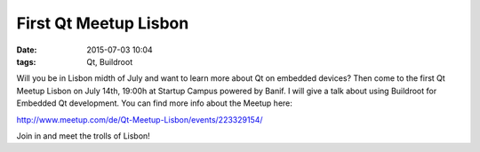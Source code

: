 First Qt Meetup Lisbon
######################
:date: 2015-07-03 10:04
:tags: Qt, Buildroot

Will you be in Lisbon midth of July and want to learn more about Qt on embedded devices? Then come to the first Qt Meetup Lisbon on July 14th, 19:00h at Startup Campus powered by Banif. I will give a talk about using Buildroot for Embedded Qt development. You can find more info about the Meetup here:

http://www.meetup.com/de/Qt-Meetup-Lisbon/events/223329154/

Join in and meet the trolls of Lisbon!